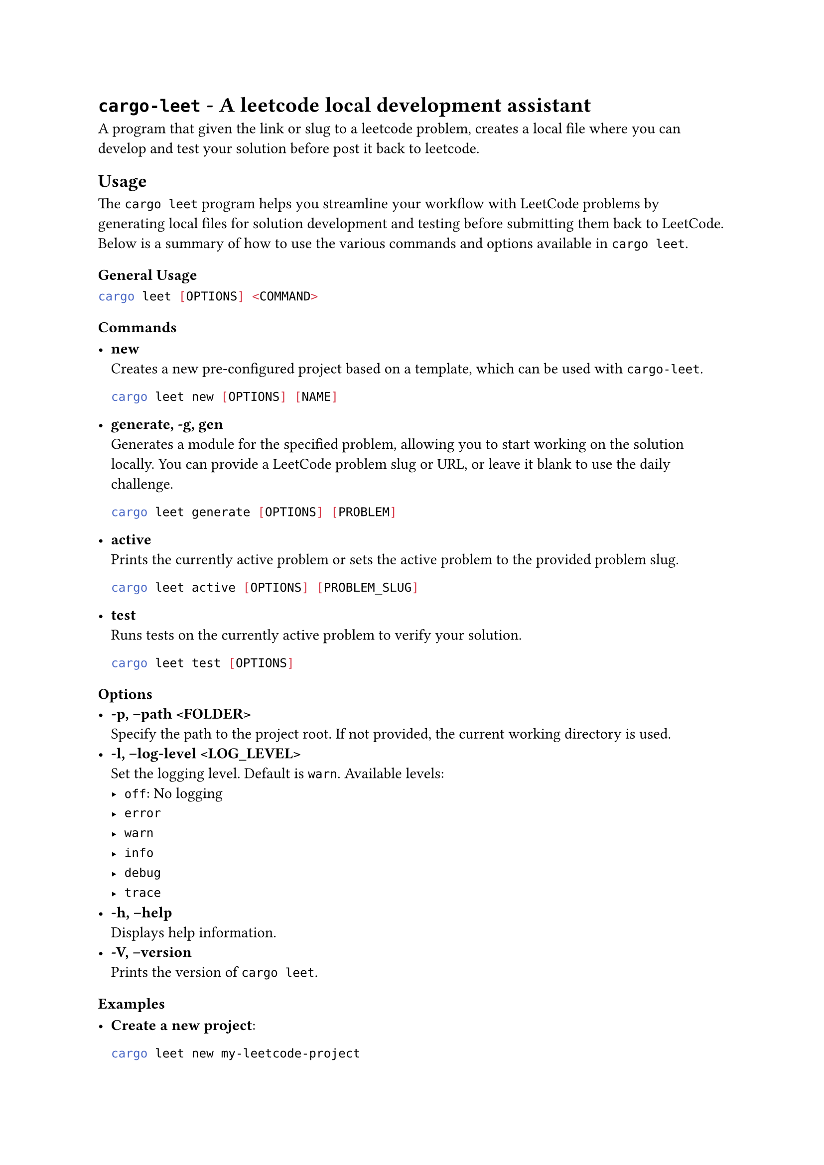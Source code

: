 = `cargo-leet` - A leetcode local development assistant
<cargo-leet---a-leetcode-local-development-assistant>
A program that given the link or slug to a leetcode problem, creates a
local file where you can develop and test your solution before post it
back to leetcode.

== Usage
<usage>
The `cargo leet` program helps you streamline your workflow with
LeetCode problems by generating local files for solution development and
testing before submitting them back to LeetCode. Below is a summary of
how to use the various commands and options available in `cargo leet`.

=== General Usage
<general-usage>
```sh
cargo leet [OPTIONS] <COMMAND>
```

=== Commands
<commands>
- #strong[new] \
  Creates a new pre-configured project based on a template, which can be
  used with `cargo-leet`.

  ```sh
  cargo leet new [OPTIONS] [NAME]
  ```

- #strong[generate, -g, gen] \
  Generates a module for the specified problem, allowing you to start
  working on the solution locally. You can provide a LeetCode problem
  slug or URL, or leave it blank to use the daily challenge.

  ```sh
  cargo leet generate [OPTIONS] [PROBLEM]
  ```

- #strong[active] \
  Prints the currently active problem or sets the active problem to the
  provided problem slug.

  ```sh
  cargo leet active [OPTIONS] [PROBLEM_SLUG]
  ```

- #strong[test] \
  Runs tests on the currently active problem to verify your solution.

  ```sh
  cargo leet test [OPTIONS]
  ```

=== Options
<options>
- #strong[-p, –path \<FOLDER\>] \
  Specify the path to the project root. If not provided, the current
  working directory is used.
- #strong[-l, –log-level \<LOG\_LEVEL\>] \
  Set the logging level. Default is `warn`. Available levels:
  - `off`: No logging
  - `error`
  - `warn`
  - `info`
  - `debug`
  - `trace`
- #strong[-h, –help] \
  Displays help information.
- #strong[-V, –version] \
  Prints the version of `cargo leet`.

=== Examples
<examples>
- #strong[Create a new project]:

  ```sh
  cargo leet new my-leetcode-project
  ```

- #strong[Change into the directory]

  ```sh
  cd my-leetcode-project
  ```

- #strong[Generate a module for a specific problem]:

  ```sh
  cargo leet generate two-sum
  ```

- #strong[Set the active problem \(done automatically by
  `cargo leet gen`)]:

  ```sh
  cargo leet active two-sum
  ```

- #strong[Run tests on the active problem]:

  ```sh
  cargo leet test
  ```

== Installation
<installation>
Note: If `cargo-leet` is already installed and you install it again, the
existing installation will be replaced, even if it was originally
installed from a different source. For instance, if you first install it
from a local clone and then reinstall it from a Git repository, the new
installation will overwrite the previous one \(you won’t have both
versions installed).

=== Build from Source
<build-from-source>
You can build `cargo-leet` from source using two different channels:

- #strong[Stable \(main)]

  ```sh
  cargo install --git https://github.com/rust-practice/cargo-leet.git --branch main -F tool
  ```

  This installs the stable version of `cargo-leet` from the `main`
  branch.

- #strong[Development \(develop)]

  ```sh
  cargo install --git https://github.com/rust-practice/cargo-leet.git --branch develop -F tool
  ```

  This installs the latest development version from the `develop`
  branch, which may include new features or changes that are still being
  tested.

=== Install from crates.io
<install-from-crates.io>
You can also install `cargo-leet` directly from crates.io. However,
please note that the crates.io release may not always reflect the latest
updates.

```sh
cargo install cargo-leet -F tool
```

=== Running Directly from Source without Installation \(For Development)
<running-directly-from-source-without-installation-for-development>
When developing the tool, you can run it directly from the source code
without needing to install it. By default, these commands will execute
the tool within the current working directory, meaning it will interact
with the current project folder for `cargo-leet`.

==== Running in the Current Directory
<running-in-the-current-directory>
Running the tool this way is useful for testing but may not be ideal if
you need to target a specific project or repository. In such cases, you
can specify the path to the desired repository using the `--path`
option.

For example, to run the tool against a specific test repository:

```sh
cargo run -F tool -- leet gen --path $TEST_REPO
```

==== Using an Alias
<using-an-alias>
If you have an alias configured in `.cargo/config.toml`, you can
simplify the command:

```sh
cargo g
```

For additional options and usage details, refer to the generate help in
#link(<commands>)[commands].

== Using as a Library
<using-as-a-library>
You can use `cargo-leet` as a library to mimic the LeetCode environment
in your own projects. To do so, add it as a dependency in your
`Cargo.toml` file using

```sh
cargo add cargo-leet
```

For more information, see
#link("https://docs.rs/cargo-leet/")[the documentation].

== License
<license>
All code in this repository is dual-licensed under either:

- Apache License, Version 2.0 \(#link("LICENSE-APACHE") or
  http:\/\/apache.org/licenses/LICENSE-2.0)
- MIT license \(#link("LICENSE-MIT") or
  http:\/\/opensource.org/licenses/MIT)

at your option. This means you can select the license you prefer! This
dual-licensing approach is the de-facto standard in the Rust ecosystem
and there are very good reasons to include both as noted in this
#link("https://github.com/bevyengine/bevy/issues/2373")[issue] on
#link("https://bevyengine.org")[Bevy]’s repo.

=== Contribution
<contribution>
Unless you explicitly state otherwise, any contribution intentionally
submitted for inclusion in the work by you, as defined in the Apache-2.0
license, shall be dual licensed as above, without any additional terms
or conditions.
